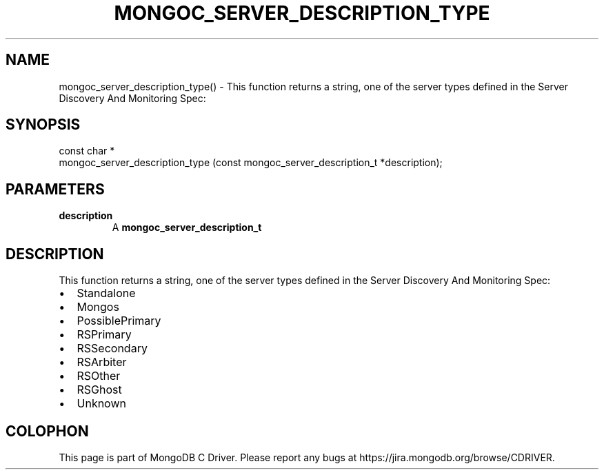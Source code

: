 .\" This manpage is Copyright (C) 2016 MongoDB, Inc.
.\" 
.\" Permission is granted to copy, distribute and/or modify this document
.\" under the terms of the GNU Free Documentation License, Version 1.3
.\" or any later version published by the Free Software Foundation;
.\" with no Invariant Sections, no Front-Cover Texts, and no Back-Cover Texts.
.\" A copy of the license is included in the section entitled "GNU
.\" Free Documentation License".
.\" 
.TH "MONGOC_SERVER_DESCRIPTION_TYPE" "3" "2016\(hy11\(hy07" "MongoDB C Driver"
.SH NAME
mongoc_server_description_type() \- This function returns a string, one of the server types defined in the Server Discovery And Monitoring Spec:
.SH "SYNOPSIS"

.nf
.nf
const char *
mongoc_server_description_type (const mongoc_server_description_t *description);
.fi
.fi

.SH "PARAMETERS"

.TP
.B
description
A
.B mongoc_server_description_t
.
.LP

.SH "DESCRIPTION"

This function returns a string, one of the server types defined in the Server Discovery And Monitoring Spec:

.IP \[bu] 2
Standalone
.IP \[bu] 2
Mongos
.IP \[bu] 2
PossiblePrimary
.IP \[bu] 2
RSPrimary
.IP \[bu] 2
RSSecondary
.IP \[bu] 2
RSArbiter
.IP \[bu] 2
RSOther
.IP \[bu] 2
RSGhost
.IP \[bu] 2
Unknown


.B
.SH COLOPHON
This page is part of MongoDB C Driver.
Please report any bugs at https://jira.mongodb.org/browse/CDRIVER.